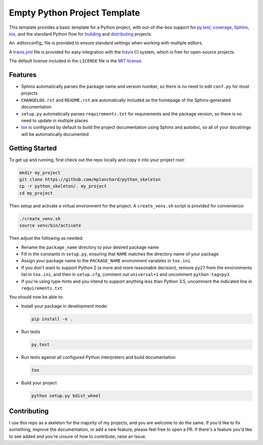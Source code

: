 Empty Python Project Template
=============================

This template provides a basic template for a Python project, with
out-of-the-box support for py.test_, coverage_, Sphinx_, tox_, and
the standard Python flow for `building`_ and `distributing`_ projects.

An .editorconfig_ file is provided to ensure standard settings when 
working with multiple editors.

A travis.yml_ file is provided for easy integration with the travis_
CI system, which is free for open-source projects.

The default license included in the ``LICENSE`` file is the `MIT license`_.

Features
--------

* Sphinx automatically parses the package name and version number, so there
  is no need to edit ``conf.py`` for most projects
* ``CHANGELOG.rst`` and ``README.rst`` are automatically included as the
  homepage of the Sphinx-generated documentation
* ``setup.py`` automatically parses ``requirements.txt`` for requirements and
  the package version, so there is no need to update in multiple places
* tox_ is configured by default to build the project documentation using
  Sphinx and autodoc, so all of your docstrings will be automatically
  documented

Getting Started
---------------

To get up and running, first check out the repo locally and copy it into your
project root:

.. code:: bash

    mkdir my_project
    git clone https://github.com/mplanchard/python_skeleton
    cp -r python_skeleton/. my_project
    cd my_project

Then setup and activate a virtual environment for the project. A 
``create_venv.sh`` script is provided for convenience:

.. code:: bash

    ./create_venv.sh
    source venv/bin/activate

Then adjust the following as needed:

* Rename the ``package_name`` directory to your desired package name
* Fill in the constants in ``setup.py``, ensuring that ``NAME`` matches the
  directory name of your package
* Assign your package name to the ``PACKAGE_NAME`` environment variables
  in ``tox.ini``
* If you don't want to support Python 2 (a more and more reasonable decision),
  remove ``py27`` from the environments list in ``tox.ini``, and then in
  ``setup.cfg``, comment out ``universal=1`` and uncomment ``python-tag=py3``.
* If you're using type-hints and you intend to support anything less than 
  Python 3.5, uncomment the indicated line in ``requirements.txt``

You should now be able to:

* Install your package in development mode:

  .. code:: bash

    pip install -e .

* Run tests

  .. code:: bash

    py.test

* Run tests against all configured Python interpreters and build documentation

  .. code:: bash

    tox

* Build your project

  .. code:: bash

    python setup.py bdist_wheel


Contributing
------------

I use this repo as a skeleton for the majority of my projects, and you are
welcome to do the same. If you'd like to fix something, improve the
documentation, or add a new feature, please feel free to open a PR. If there's
a feature you'd like to see added and you're unsure of how to contribute,
raise an Issue.

.. _py.test: https://docs.pytest.org/en/latest/
.. _coverage: https://coverage.readthedocs.io/
.. _sphinx: http://www.sphinx-doc.org/en/stable/index.html
.. _tox: https://tox.readthedocs.io/en/latest/
.. _building: http://setuptools.readthedocs.io/en/latest/setuptools.html
.. _distributing: https://packaging.python.org/distributing/
.. _.editorconfig: http://editorconfig.org/
.. _travis.yml: https://docs.travis-ci.com/user/languages/python/
.. _travis: https://docs.travis-ci.com/
.. _`mit license`: https://en.wikipedia.org/wiki/MIT_License

